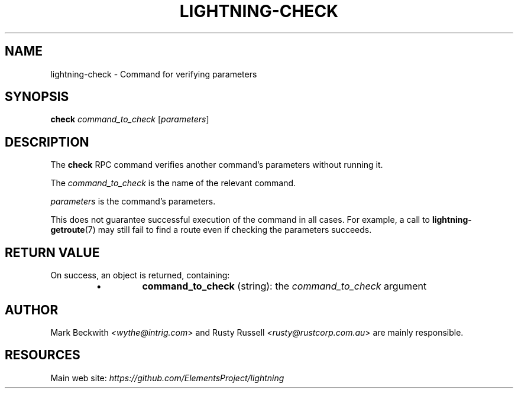 .TH "LIGHTNING-CHECK" "7" "" "" "lightning-check"
.SH NAME
lightning-check - Command for verifying parameters
.SH SYNOPSIS

\fBcheck\fR \fIcommand_to_check\fR [\fIparameters\fR]

.SH DESCRIPTION

The \fBcheck\fR RPC command verifies another command’s parameters without
running it\.


The \fIcommand_to_check\fR is the name of the relevant command\.


\fIparameters\fR is the command’s parameters\.


This does not guarantee successful execution of the command in all
cases\. For example, a call to \fBlightning-getroute\fR(7) may still fail to
find a route even if checking the parameters succeeds\.

.SH RETURN VALUE

On success, an object is returned, containing:

.RS
.IP \[bu]
\fBcommand_to_check\fR (string): the \fIcommand_to_check\fR argument

.RE
.SH AUTHOR

Mark Beckwith \fI<wythe@intrig.com\fR> and Rusty Russell
\fI<rusty@rustcorp.com.au\fR> are mainly responsible\.

.SH RESOURCES

Main web site: \fIhttps://github.com/ElementsProject/lightning\fR

\" SHA256STAMP:3a0e3635cb3ec89d67ec13485220e16e362ed8588213382c8ae5cf4f6f1e0523
